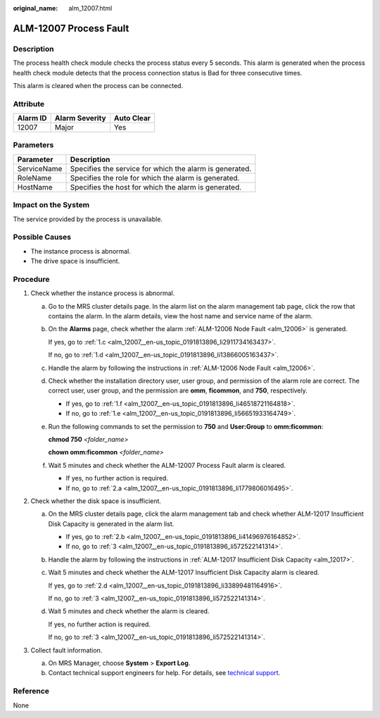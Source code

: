 :original_name: alm_12007.html

.. _alm_12007:

ALM-12007 Process Fault
=======================

Description
-----------

The process health check module checks the process status every 5 seconds. This alarm is generated when the process health check module detects that the process connection status is Bad for three consecutive times.

This alarm is cleared when the process can be connected.

Attribute
---------

======== ============== ==========
Alarm ID Alarm Severity Auto Clear
======== ============== ==========
12007    Major          Yes
======== ============== ==========

Parameters
----------

=========== =======================================================
Parameter   Description
=========== =======================================================
ServiceName Specifies the service for which the alarm is generated.
RoleName    Specifies the role for which the alarm is generated.
HostName    Specifies the host for which the alarm is generated.
=========== =======================================================

Impact on the System
--------------------

The service provided by the process is unavailable.

Possible Causes
---------------

-  The instance process is abnormal.
-  The drive space is insufficient.

Procedure
---------

#. Check whether the instance process is abnormal.

   a. Go to the MRS cluster details page. In the alarm list on the alarm management tab page, click the row that contains the alarm. In the alarm details, view the host name and service name of the alarm.

   b. On the **Alarms** page, check whether the alarm :ref:`ALM-12006 Node Fault <alm_12006>` is generated.

      If yes, go to :ref:`1.c <alm_12007__en-us_topic_0191813896_li2911734163437>`.

      If no, go to :ref:`1.d <alm_12007__en-us_topic_0191813896_li13866005163437>`.

   c. .. _alm_12007__en-us_topic_0191813896_li2911734163437:

      Handle the alarm by following the instructions in :ref:`ALM-12006 Node Fault <alm_12006>`.

   d. .. _alm_12007__en-us_topic_0191813896_li13866005163437:

      Check whether the installation directory user, user group, and permission of the alarm role are correct. The correct user, user group, and the permission are **omm**, **ficommon**, and **750**, respectively.

      -  If yes, go to :ref:`1.f <alm_12007__en-us_topic_0191813896_li46518721164818>`.
      -  If no, go to :ref:`1.e <alm_12007__en-us_topic_0191813896_li56651933164749>`.

   e. .. _alm_12007__en-us_topic_0191813896_li56651933164749:

      Run the following commands to set the permission to **750** and **User:Group** to **omm:ficommon**:

      **chmod 750** *<folder_name>*

      **chown omm:ficommon** *<folder_name>*

   f. .. _alm_12007__en-us_topic_0191813896_li46518721164818:

      Wait 5 minutes and check whether the ALM-12007 Process Fault alarm is cleared.

      -  If yes, no further action is required.
      -  If no, go to :ref:`2.a <alm_12007__en-us_topic_0191813896_li1779806016495>`.

#. Check whether the disk space is insufficient.

   a. .. _alm_12007__en-us_topic_0191813896_li1779806016495:

      On the MRS cluster details page, click the alarm management tab and check whether ALM-12017 Insufficient Disk Capacity is generated in the alarm list.

      -  If yes, go to :ref:`2.b <alm_12007__en-us_topic_0191813896_li41496976164852>`.
      -  If no, go to :ref:`3 <alm_12007__en-us_topic_0191813896_li572522141314>`.

   b. .. _alm_12007__en-us_topic_0191813896_li41496976164852:

      Handle the alarm by following the instructions in :ref:`ALM-12017 Insufficient Disk Capacity <alm_12017>`.

   c. Wait 5 minutes and check whether the ALM-12017 Insufficient Disk Capacity alarm is cleared.

      If yes, go to :ref:`2.d <alm_12007__en-us_topic_0191813896_li33899481164916>`.

      If no, go to :ref:`3 <alm_12007__en-us_topic_0191813896_li572522141314>`.

   d. .. _alm_12007__en-us_topic_0191813896_li33899481164916:

      Wait 5 minutes and check whether the alarm is cleared.

      If yes, no further action is required.

      If no, go to :ref:`3 <alm_12007__en-us_topic_0191813896_li572522141314>`.

#. .. _alm_12007__en-us_topic_0191813896_li572522141314:

   Collect fault information.

   a. On MRS Manager, choose **System** > **Export Log**.
   b. Contact technical support engineers for help. For details, see `technical support <https://docs.otc.t-systems.com/en-us/public/learnmore.html>`__.

Reference
---------

None
